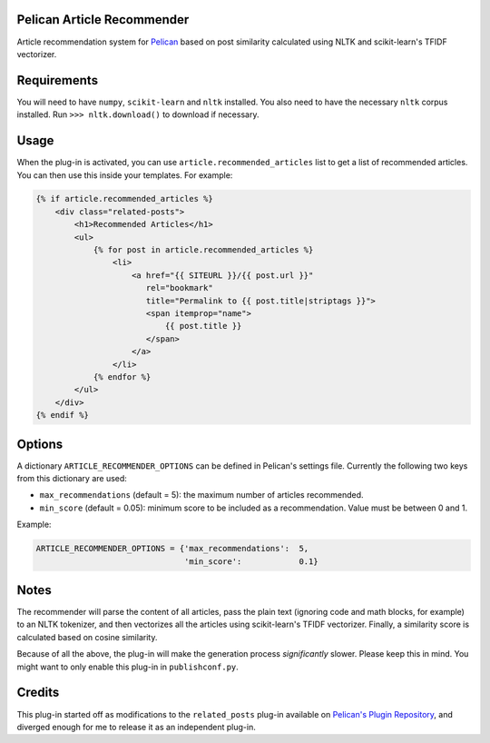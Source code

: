 Pelican Article Recommender
===========================

Article recommendation system for Pelican_ based on post similarity calculated
using NLTK and scikit-learn's TFIDF vectorizer.

Requirements
============
You will need to have ``numpy``, ``scikit-learn`` and ``nltk`` installed. You
also need to have the necessary ``nltk`` corpus installed. Run ``>>>
nltk.download()`` to download if necessary.

Usage
=====
When the plug-in is activated, you can use ``article.recommended_articles``
list to get a list of recommended articles. You can then use this inside your
templates. For example:

.. code-block:: jinja

    {% if article.recommended_articles %}
        <div class="related-posts">
            <h1>Recommended Articles</h1>
            <ul>
                {% for post in article.recommended_articles %}
                    <li>
                        <a href="{{ SITEURL }}/{{ post.url }}" 
                           rel="bookmark"
                           title="Permalink to {{ post.title|striptags }}">
                           <span itemprop="name">
                               {{ post.title }}
                           </span>
                        </a>
                    </li>
                {% endfor %}
            </ul>
        </div>
    {% endif %}


Options
=======
A dictionary ``ARTICLE_RECOMMENDER_OPTIONS`` can be defined in Pelican's
settings file. Currently the following two keys from this dictionary are used:

- ``max_recommendations`` (default = 5): the maximum number of articles recommended.
- ``min_score`` (default = 0.05): minimum score to be included as a recommendation. Value must be between 0 and 1.

Example:


.. code-block:: python

    ARTICLE_RECOMMENDER_OPTIONS = {'max_recommendations':  5,
                                   'min_score':            0.1}


Notes
=====
The recommender will parse the content of all articles, pass the plain text
(ignoring code and math blocks, for example) to an NLTK tokenizer, and then
vectorizes all the articles using scikit-learn's TFIDF vectorizer. Finally, a
similarity score is calculated based on cosine similarity.


Because of all the above, the plug-in will make the generation process
*significantly* slower. Please keep this in mind. You might want to only enable
this plug-in in ``publishconf.py``.


Credits
=======
This plug-in started off as modifications to the ``related_posts`` plug-in
available on `Pelican's Plugin Repository`_, and diverged enough for me to
release it as an independent plug-in.

.. _Pelican: https://github.com/getpelican/pelican
.. _`Pelican's Plugin Repository`: https://github.com/getpelican/pelican-plugins
